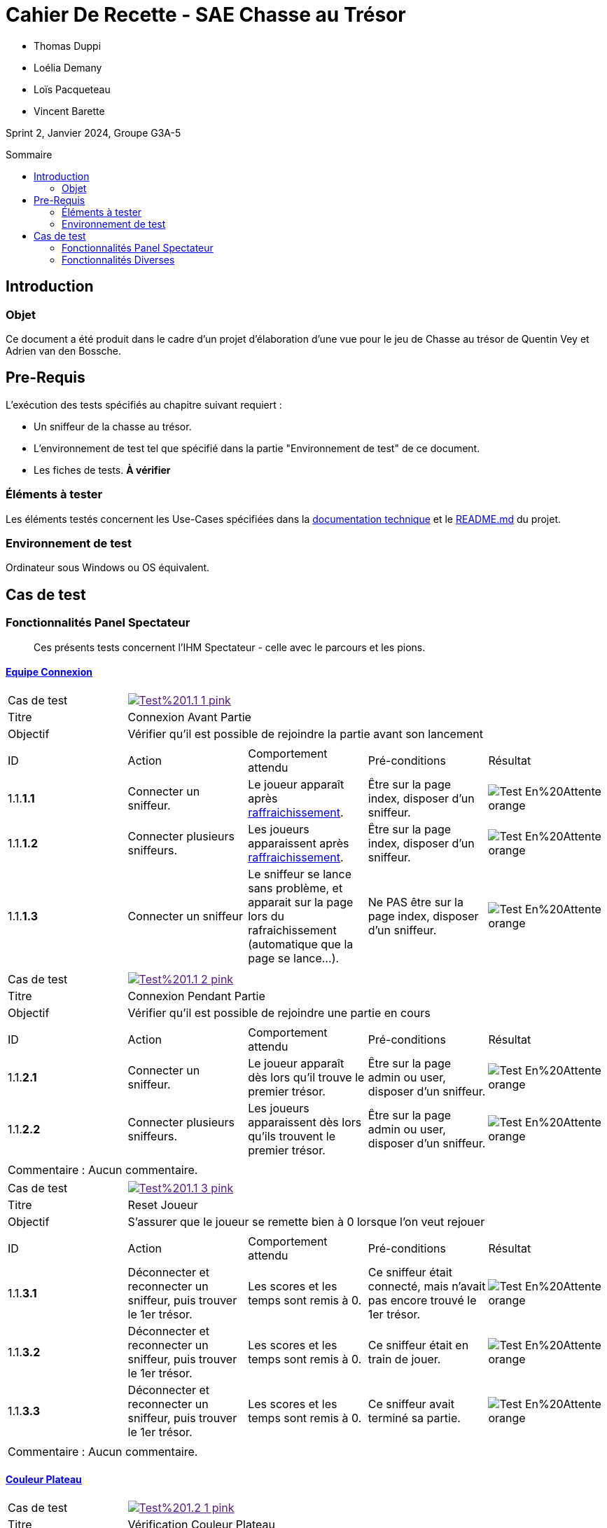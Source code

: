 = Cahier De Recette - SAE Chasse au Trésor
:toc:
:toc-position: preamble
:toc-title: Sommaire
:title-page:
// :sectnums: NE PAS REACTIVER SVP
:stem: asciimath
:Entreprise: Chasse au Trésor
:Equipe:
:badge: https://img.shields.io/badge/
:test_ok: image:{badge}Test-Passé-blue.svg[]
:test_ko: image:{badge}Test-Echoué-red.svg[]
:test_wt: image:{badge}Test-En%20Attente-orange.svg[]


* Thomas Duppi
* Loélia Demany
* Loïs Pacqueteau
* Vincent Barette

Sprint 2, Janvier 2024, Groupe G3A-5

== Introduction
=== Objet
[.text-justify]
Ce document a été produit dans le cadre d'un projet d'élaboration d'une vue pour le jeu de Chasse au trésor de Quentin Vey et Adrien van den Bossche.


== Pre-Requis
[.text-justify]
L'exécution des tests spécifiés au chapitre suivant requiert :

* Un sniffeur de la chasse au trésor.
* L'environnement de test tel que spécifié dans la partie "Environnement de test" de ce document.
* Les fiches de tests. *À vérifier*


=== Éléments à tester
[.text-justify]
Les éléments testés concernent les Use-Cases spécifiées dans la https://github.com/IUT-Blagnac/sae-3-01-devapp-g3a-5/blob/master/Documentation/Documentation%20technique.adoc[documentation technique] et le https://github.com/IUT-Blagnac/sae-3-01-devapp-g3a-5[README.md] du projet.


=== Environnement de test
[.text-justify]
Ordinateur sous Windows ou OS équivalent.



== Cas de test
=== Fonctionnalités Panel Spectateur
:lvl1: 1
> Ces présents tests concernent l'IHM Spectateur - celle avec le parcours et les pions.

==== https://github.com/IUT-Blagnac/sae-3-01-devapp-g3a-5/issues/29[Equipe Connexion]
:lvl2: 1


// ///////// DEBUT DE NOUVEAU TEST ///////////
// Définissez les informations de votre test!
:num_test: 1
:nom_test: Connexion Avant Partie
:objectif: Vérifier qu'il est possible de rejoindre la partie avant son lancement

// Ne pas toucher ⬇️
:test_id: image:{badge}Test%20{lvl1}.{lvl2}-{num_test}-pink.svg[link=""]
// Ne pas toucher ⬆️

[width="300%"]
|====
>| Cas de test 4+| {test_id}
>| Titre 4+| {nom_test}
>| Objectif 4+| {objectif}
5+|

^|ID ^|Action ^|Comportement attendu ^|Pré-conditions ^|Résultat

^|{lvl1}.{lvl2}.*{num_test}.1* ^|Connecter un sniffeur. ^|Le joueur apparaît après https://github.com/IUT-Blagnac/sae-3-01-devapp-g3a-5/issues/33[raffraichissement]. ^| Être sur la page index, disposer d'un sniffeur. ^|{test_wt}
^|{lvl1}.{lvl2}.*{num_test}.2* ^|Connecter plusieurs sniffeurs. ^|Les joueurs apparaissent après https://github.com/IUT-Blagnac/sae-3-01-devapp-g3a-5/issues/33[raffraichissement]. ^| Être sur la page index, disposer d'un sniffeur. ^|{test_wt}
^|{lvl1}.{lvl2}.*{num_test}.3* ^|Connecter un sniffeur ^|Le sniffeur se lance sans problème, et apparait sur la page lors du rafraichissement (automatique que la page se lance...). ^| Ne PAS être sur la page index, disposer d'un sniffeur. ^|{test_wt}
5+|
|====


// ///////// DEBUT DE NOUVEAU TEST ///////////
// Définissez les informations de votre test!
:num_test: 2
:nom_test: Connexion Pendant Partie
:objectif: Vérifier qu'il est possible de rejoindre une partie en cours

// Ne pas toucher ⬇️
:test_id: image:{badge}Test%20{lvl1}.{lvl2}-{num_test}-pink.svg[link=""]
// Ne pas toucher ⬆️

[width="300%"]
|====
>| Cas de test 4+| {test_id}
>| Titre 4+| {nom_test}
>| Objectif 4+| {objectif}
5+|

^|ID ^|Action ^|Comportement attendu ^|Pré-conditions ^|Résultat

^|{lvl1}.{lvl2}.*{num_test}.1* ^|Connecter un sniffeur. ^|Le joueur apparaît dès lors qu'il trouve le premier trésor. ^| Être sur la page admin ou user, disposer d'un sniffeur. ^|{test_wt}
^|{lvl1}.{lvl2}.*{num_test}.2* ^|Connecter plusieurs sniffeurs. ^|Les joueurs apparaissent dès lors qu'ils trouvent le premier trésor. ^| Être sur la page admin ou user, disposer d'un sniffeur. ^|{test_wt}
5+|

5+|Commentaire : Aucun commentaire.
|====


// ///////////////////////////////////////////


// ///////// DEBUT DE NOUVEAU TEST ///////////
// Définissez les informations de votre test!
:num_test: 3
:nom_test: Reset Joueur
:objectif: S'assurer que le joueur se remette bien à 0 lorsque l'on veut rejouer

// Ne pas toucher ⬇️
:test_id: image:{badge}Test%20{lvl1}.{lvl2}-{num_test}-pink.svg[link=""]
// Ne pas toucher ⬆️

[width="300%"]
|====
>| Cas de test 4+| {test_id}
>| Titre 4+| {nom_test}
>| Objectif 4+| {objectif}
5+|

^|ID ^|Action ^|Comportement attendu ^|Pré-conditions ^|Résultat

^|{lvl1}.{lvl2}.*{num_test}.1* ^|Déconnecter et reconnecter un sniffeur, puis trouver le 1er trésor. ^| Les scores et les temps sont remis à 0. ^| Ce sniffeur était connecté, mais n'avait pas encore trouvé le 1er trésor. ^|{test_wt}
^|{lvl1}.{lvl2}.*{num_test}.2* ^|Déconnecter et reconnecter un sniffeur, puis trouver le 1er trésor. ^| Les scores et les temps sont remis à 0. ^| Ce sniffeur était en train de jouer. ^|{test_wt}
^|{lvl1}.{lvl2}.*{num_test}.3* ^|Déconnecter et reconnecter un sniffeur, puis trouver le 1er trésor. ^| Les scores et les temps sont remis à 0. ^| Ce sniffeur avait terminé sa partie. ^|{test_wt}
5+|

5+|Commentaire : Aucun commentaire.
|====
// ///////////////////////////////////////////




==== https://github.com/IUT-Blagnac/sae-3-01-devapp-g3a-5/issues/54[Couleur Plateau]
:lvl2: 2


// ///////// DEBUT DE NOUVEAU TEST ///////////
// Définissez les informations de votre test!
:num_test: 1
:nom_test: Vérification Couleur Plateau
:objectif: S'assurer que les couleurs sont conformes à la charte graphique

// Ne pas toucher ⬇️
:test_id: image:{badge}Test%20{lvl1}.{lvl2}-{num_test}-pink.svg[link=""]
// Ne pas toucher ⬆️

[width="300%"]
|====
>| Cas de test 4+| {test_id}
>| Titre 4+| {nom_test}
>| Objectif 4+| {objectif}
5+|

^|ID ^|Action ^|Comportement attendu ^|Pré-conditions ^|Résultat

^|{lvl1}.{lvl2}.*{num_test}.1* ^|Ouvrir la page utilisateur/spectateur. ^|Le plateau tend vers le foncé et revient vers du clair sur la dernière case. ^| 6 checkpoints sont connectés ou simulés (pour 6 cases). ^|{test_ok}
^|{lvl1}.{lvl2}.*{num_test}.2* ^|Ouvrir la page utilisateur/spectateur. ^|Le plateau tend vers le foncé et revient vers du clair et repart sur du foncé. ^| 11 checkpoints sont connectés ou simulés (pour 11 cases). ^|{test_ok}
5+|
|====


// ///////// DEBUT DE NOUVEAU TEST ///////////
// Définissez les informations de votre test!
:num_test: 2
:nom_test: Intégrité Couleur Plateau
:objectif: S'assurer que les couleurs du plateau ne changent jamais (qu'il n'y a pas d'aléatoire dans la fonction)

// Ne pas toucher ⬇️
:test_id: image:{badge}Test%20{lvl1}.{lvl2}-{num_test}-pink.svg[link=""]
// Ne pas toucher ⬆️

[width="300%"]
|====
>| Cas de test 4+| {test_id}
>| Titre 4+| {nom_test}
>| Objectif 4+| {objectif}
5+|

^|ID ^|Action ^|Comportement attendu ^|Pré-conditions ^|Résultat

^|{lvl1}.{lvl2}.*{num_test}.1* ^|Ouvrir plusieurs pages utilisateur/spectateur. ^|Le plateau ressemble toujours à la même chose. ^| Au moins 1 checkpoint est connecté ou simulé. ^|{test_ok}
5+|

5+|Commentaire : Aucun commentaire.
|====


// ///////////////////////////////////////////





==== https://github.com/IUT-Blagnac/sae-3-01-devapp-g3a-5/issues/58[Plateau Adaptation Taille]
:lvl2: 3


// ///////// DEBUT DE NOUVEAU TEST ///////////
// Définissez les informations de votre test!
:num_test: 1
:nom_test: Plateau Adaptation Taille
:objectif: Vérifier que la taille du plateau s'adapte au nombre de checkpoints connectés ou simulés

// Ne pas toucher ⬇️
:test_id: image:{badge}Test%20{lvl1}.{lvl2}-{num_test}-pink.svg[link=""]
// Ne pas toucher ⬆️

[width="300%"]
|====
>| Cas de test 4+| {test_id}
>| Titre 4+| {nom_test}
>| Objectif 4+| {objectif}
5+|

^|ID ^|Action ^|Comportement attendu ^|Pré-conditions ^|Résultat

^|{lvl1}.{lvl2}.*{num_test}.1* ^|Ouvrir la page utilisateur/spectateur. ^|Le plateau dispose de 6 cases. ^| 6 checkpoints sont connectés ou simulés (pour 6 cases). ^|{test_ok}
^|{lvl1}.{lvl2}.*{num_test}.2* ^|Ouvrir la page utilisateur/spectateur. ^|Le plateau dispose de 11 cases. ^| 11 checkpoints sont connectés ou simulés (pour 11 cases). ^|{test_ok}
5+|
|====




=== Fonctionnalités Diverses
:lvl1: *
> Ces présents tests sont divers car ils rentrent dans plusieurs ou aucune des catégories ci-dessus.

==== https://github.com/IUT-Blagnac/sae-3-01-devapp-g3a-5/issues/67[Accès Port Série]
:lvl2: 1


// ///////// DEBUT DE NOUVEAU TEST ///////////
// Définissez les informations de votre test!
:num_test: 1
:nom_test: Accès Port Série
:objectif: Accéder au port série et lire des données

// Ne pas toucher ⬇️
:test_id: image:{badge}Test%20{lvl1}.{lvl2}-{num_test}-pink.svg[link=""]
// Ne pas toucher ⬆️

[width="300%"]
|====
>| Cas de test 4+| {test_id}
>| Titre 4+| {nom_test}
>| Objectif 4+| {objectif}
5+|

^|ID ^|Action ^|Comportement attendu ^|Pré-conditions ^|Résultat

^|{lvl1}.{lvl2}.*{num_test}.1* ^|Démarrer l'outil de sélection de port série avec le bouton puis choisir le port série (généralement COM3). ^|Des données apparaissent dans la console JS. ^|Être sur la page index, utiliser Google Chrome. ^|{test_wt}
^|{lvl1}.{lvl2}.*{num_test}.1* ^|Démarrer l'outil de sélection de port série et annuler l'opération. ^|Cela ne déclenche Aucune erreur n'apparait dans la console JS. ^|Être sur la page index, utiliser Google Chrome. ^|{test_wt}
5+|
|====


// ///////// DEBUT DE NOUVEAU TEST ///////////
// Définissez les informations de votre test!
:num_test: 2
:nom_test: Données Conformes
:objectif: Vérifier que les données du port série sont conformes

// Ne pas toucher ⬇️
:test_id: image:{badge}Test%20{lvl1}.{lvl2}-{num_test}-pink.svg[link=""]
// Ne pas toucher ⬆️

[width="300%"]
|====
>| Cas de test 4+| {test_id}
>| Titre 4+| {nom_test}
>| Objectif 4+| {objectif}
5+|

^|ID ^|Action ^|Comportement attendu ^|Pré-conditions ^|Résultat

^|{lvl1}.{lvl2}.*{num_test}.1* ^|Connecter le port série au site web et ouvrir la console JS. ^|Les données apparaissent sous la forme d'un tableau complet et conforme. ^|Être sur la page index, utiliser Google Chrome. ^|{test_wt}
5+|

5+|Commentaire : Aucun commentaire.
|====


// ///////////////////////////////////////////








////

COMMENTAIRE

=== Fonctionnalités Panel Administrateur
:lvl1: 1
> Ces tests ne regardent que le panel des administrateurs.

==== Gestion des joueurs
:lvl2: 2


// ///////// DEBUT DE NOUVEAU TEST ///////////
// Définissez les informations de votre test!
:num_test: 1
:nom_test: Création d'un nouveau client
:objectif: Vérifier qu'il est possible de créer un nouveau client

// Ne pas toucher ⬇️
:test_id: image:{badge}Test%20{lvl1}.{lvl2}-{num_test}-pink.svg[link=""]
// Ne pas toucher ⬆️

[width="300%"]
|====
>| Cas de test 4+| {test_id}
>| Titre 4+| {nom_test}
>| Objectif 4+| {objectif}
5+|

^|ID ^|Action ^|Comportement attendu ^|Pré-conditions ^|Résultat
^|{lvl1}.{lvl2}.*{num_test}.1* ^|Cliquer sur le bouton "Nouveau client". ^|La fenêtre de création des clients s'ouvre. ^| Aucune ^|{test_ko}
5+|

5+|Commentaire : Aucun commentaire.
|====
// ///////////////////////////////////////////


////
